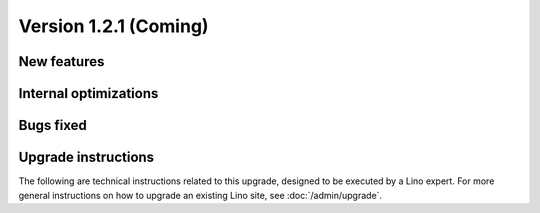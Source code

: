 Version 1.2.1 (Coming)
======================

New features
------------

Internal optimizations
----------------------


Bugs fixed
----------

Upgrade instructions
--------------------

The following are technical instructions related to this 
upgrade, designed to be executed by a Lino expert.
For more general instructions on how to upgrade an existing 
Lino site, see :doc:`/admin/upgrade`.

